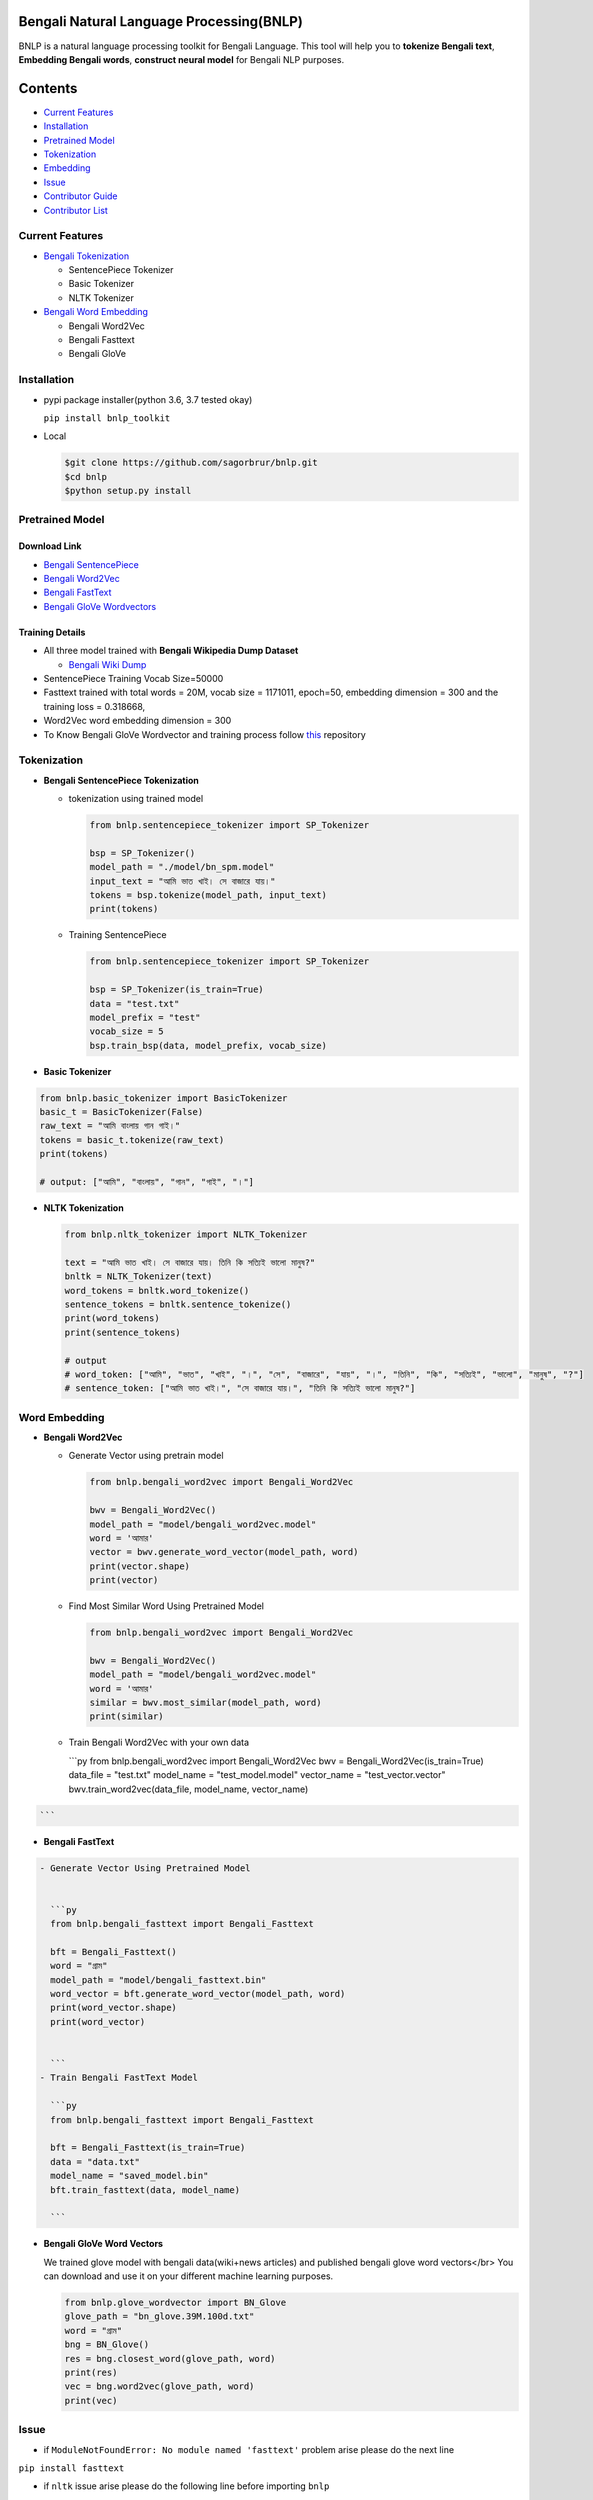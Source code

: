 
Bengali Natural Language Processing(BNLP)
=========================================


.. image:: https://travis-ci.org/sagorbrur/bnlp.svg?branch=master
   :target: https://travis-ci.org/sagorbrur/bnlp
   :alt: Build Status


.. image:: https://img.shields.io/pypi/v/bnlp_toolkit
   :target: https://pypi.org/project/bnlp-toolkit/
   :alt: PyPI version


.. image:: https://img.shields.io/github/v/release/sagorbrur/bnlp
   :target: https://github.com/sagorbrur/bnlp/releases/tag/1.1.0
   :alt: release version


.. image:: https://img.shields.io/badge/python-3.6%7C3.7-brightgreen
   :target: https://pypi.org/project/bnlp-toolkit/
   :alt: Support Python Version


.. image:: https://img.shields.io/pypi/dw/bnlp_toolkit?color=green
   :target: https://pypi.org/project/bnlp-toolkit/
   :alt: pypi Downloads


BNLP is a natural language processing toolkit for Bengali Language. This tool will help you to **tokenize Bengali text**\ , **Embedding Bengali words**\ , **construct neural model** for Bengali NLP purposes.

Contents
========


* `Current Features <#current-features>`_
* `Installation <#installation>`_
* `Pretrained Model <#pretrained-model>`_
* `Tokenization <#tokenization>`_
* `Embedding <#word-embedding>`_
* `Issue <#issue>`_
* `Contributor Guide <#contributor-guide>`_
* `Contributor List <#contributor-list>`_

Current Features
----------------


* `Bengali Tokenization <#tokenization>`_

  * SentencePiece Tokenizer
  * Basic Tokenizer
  * NLTK Tokenizer

* `Bengali Word Embedding <#word-embedding>`_

  * Bengali Word2Vec
  * Bengali Fasttext
  * Bengali GloVe

Installation
------------


* 
  pypi package installer(python 3.6, 3.7 tested okay)

  ``pip install bnlp_toolkit``

* 
  Local

  .. code-block::

     $git clone https://github.com/sagorbrur/bnlp.git
     $cd bnlp
     $python setup.py install

Pretrained Model
----------------

Download Link
^^^^^^^^^^^^^


* `Bengali SentencePiece <https://github.com/sagorbrur/bnlp/tree/master/model>`_
* `Bengali Word2Vec <https://drive.google.com/open?id=1DxR8Vw61zRxuUm17jzFnOX97j7QtNW7U>`_
* `Bengali FastText <https://drive.google.com/open?id=1CFA-SluRyz3s5gmGScsFUcs7AjLfscm2>`_
* `Bengali GloVe Wordvectors <https://github.com/sagorbrur/GloVe-Bengali>`_

Training Details
^^^^^^^^^^^^^^^^


* All three model trained with **Bengali Wikipedia Dump Dataset**

  * `Bengali Wiki Dump <https://dumps.wikimedia.org/bnwiki/latest/>`_

* SentencePiece Training Vocab Size=50000
* Fasttext trained with total words = 20M, vocab size = 1171011, epoch=50, embedding dimension = 300 and the training loss = 0.318668,
* Word2Vec word embedding dimension = 300
* To Know Bengali GloVe Wordvector and training process follow `this <https://github.com/sagorbrur/GloVe-Bengali>`_ repository

Tokenization
------------


* 
  **Bengali SentencePiece Tokenization**


  * 
    tokenization using trained model

    .. code-block:: py

       from bnlp.sentencepiece_tokenizer import SP_Tokenizer

       bsp = SP_Tokenizer()
       model_path = "./model/bn_spm.model"
       input_text = "আমি ভাত খাই। সে বাজারে যায়।"
       tokens = bsp.tokenize(model_path, input_text)
       print(tokens)

  * 
    Training SentencePiece

    .. code-block:: py

       from bnlp.sentencepiece_tokenizer import SP_Tokenizer

       bsp = SP_Tokenizer(is_train=True)
       data = "test.txt"
       model_prefix = "test"
       vocab_size = 5
       bsp.train_bsp(data, model_prefix, vocab_size)

* 
  **Basic Tokenizer**

.. code-block:: py

     from bnlp.basic_tokenizer import BasicTokenizer
     basic_t = BasicTokenizer(False)
     raw_text = "আমি বাংলায় গান গাই।"
     tokens = basic_t.tokenize(raw_text)
     print(tokens)

     # output: ["আমি", "বাংলায়", "গান", "গাই", "।"]


* 
  **NLTK Tokenization**

  .. code-block:: py

     from bnlp.nltk_tokenizer import NLTK_Tokenizer

     text = "আমি ভাত খাই। সে বাজারে যায়। তিনি কি সত্যিই ভালো মানুষ?"
     bnltk = NLTK_Tokenizer(text)
     word_tokens = bnltk.word_tokenize()
     sentence_tokens = bnltk.sentence_tokenize()
     print(word_tokens)
     print(sentence_tokens)

     # output
     # word_token: ["আমি", "ভাত", "খাই", "।", "সে", "বাজারে", "যায়", "।", "তিনি", "কি", "সত্যিই", "ভালো", "মানুষ", "?"]
     # sentence_token: ["আমি ভাত খাই।", "সে বাজারে যায়।", "তিনি কি সত্যিই ভালো মানুষ?"]

Word Embedding
--------------


* 
  **Bengali Word2Vec**


  * 
    Generate Vector using pretrain model

    .. code-block:: py

       from bnlp.bengali_word2vec import Bengali_Word2Vec

       bwv = Bengali_Word2Vec()
       model_path = "model/bengali_word2vec.model"
       word = 'আমার'
       vector = bwv.generate_word_vector(model_path, word)
       print(vector.shape)
       print(vector)

  * 
    Find Most Similar Word Using Pretrained Model

    .. code-block:: py

       from bnlp.bengali_word2vec import Bengali_Word2Vec

       bwv = Bengali_Word2Vec()
       model_path = "model/bengali_word2vec.model"
       word = 'আমার'
       similar = bwv.most_similar(model_path, word)
       print(similar)

  * 
    Train Bengali Word2Vec with your own data

    ```py
    from bnlp.bengali_word2vec import Bengali_Word2Vec
    bwv = Bengali_Word2Vec(is_train=True)
    data_file = "test.txt"
    model_name = "test_model.model"
    vector_name = "test_vector.vector"
    bwv.train_word2vec(data_file, model_name, vector_name)

.. code-block::

   ```



* **Bengali FastText**

.. code-block::

   - Generate Vector Using Pretrained Model


     ```py
     from bnlp.bengali_fasttext import Bengali_Fasttext

     bft = Bengali_Fasttext()
     word = "গ্রাম"
     model_path = "model/bengali_fasttext.bin"
     word_vector = bft.generate_word_vector(model_path, word)
     print(word_vector.shape)
     print(word_vector)


     ```
   - Train Bengali FastText Model

     ```py
     from bnlp.bengali_fasttext import Bengali_Fasttext

     bft = Bengali_Fasttext(is_train=True)
     data = "data.txt"
     model_name = "saved_model.bin"
     bft.train_fasttext(data, model_name)

     ```



* 
  **Bengali GloVe Word Vectors**

  We trained glove model with bengali data(wiki+news articles) and published bengali glove word vectors</br>
  You can download and use it on your different machine learning purposes.

  .. code-block:: py

     from bnlp.glove_wordvector import BN_Glove
     glove_path = "bn_glove.39M.100d.txt"
     word = "গ্রাম"
     bng = BN_Glove()
     res = bng.closest_word(glove_path, word)
     print(res)
     vec = bng.word2vec(glove_path, word)
     print(vec)

Issue
-----


* if ``ModuleNotFoundError: No module named 'fasttext'`` problem arise please do the next line

``pip install fasttext``


* if ``nltk`` issue arise please do the following line before importing ``bnlp``

.. code-block:: py

   import nltk
   nltk.download("punkt")

Contributor Guide
-----------------

Check `CONTRIBUTING.md <https://github.com/sagorbrur/bnlp/blob/master/CONTRIBUTING.md>`_ page for details.

Thanks To
---------


* `Semantics Lab <http://semanticslab.net/>`_

Contributor List
----------------


* `Sagor Sarker <https://github.com/sagorbrur>`_
* `Faruk Ahmad <https://github.com/faruk-ahmad>`_
* `Mehadi Hasan Menon <https://github.com/menon92>`_
* `Kazal Chandra Barman <https://github.com/kazalbrur>`_
* `Md Ibrahim <https://github.com/iriad11>`_
